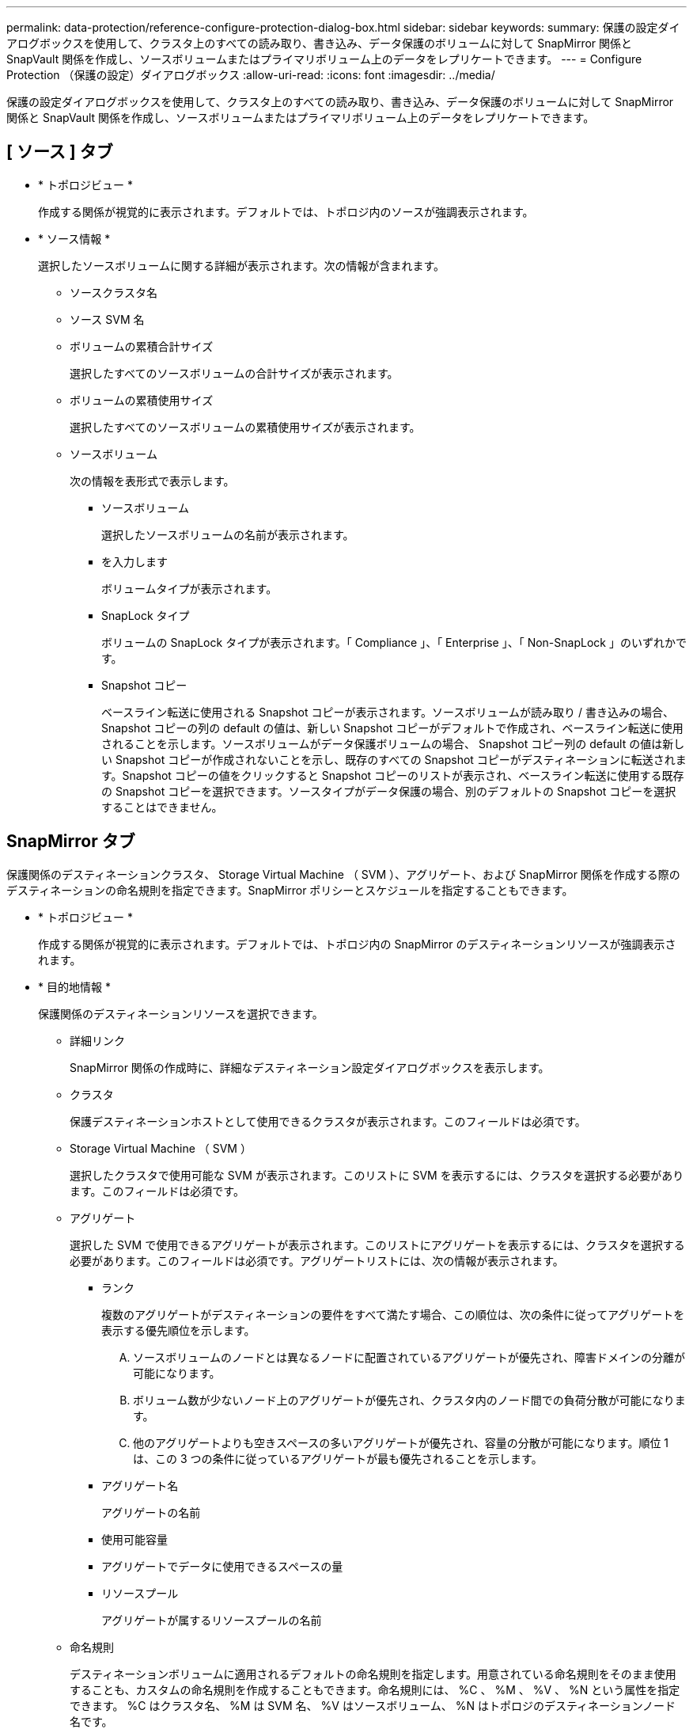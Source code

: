 ---
permalink: data-protection/reference-configure-protection-dialog-box.html 
sidebar: sidebar 
keywords:  
summary: 保護の設定ダイアログボックスを使用して、クラスタ上のすべての読み取り、書き込み、データ保護のボリュームに対して SnapMirror 関係と SnapVault 関係を作成し、ソースボリュームまたはプライマリボリューム上のデータをレプリケートできます。 
---
= Configure Protection （保護の設定）ダイアログボックス
:allow-uri-read: 
:icons: font
:imagesdir: ../media/


[role="lead"]
保護の設定ダイアログボックスを使用して、クラスタ上のすべての読み取り、書き込み、データ保護のボリュームに対して SnapMirror 関係と SnapVault 関係を作成し、ソースボリュームまたはプライマリボリューム上のデータをレプリケートできます。



== [ ソース ] タブ

* * トポロジビュー *
+
作成する関係が視覚的に表示されます。デフォルトでは、トポロジ内のソースが強調表示されます。

* * ソース情報 *
+
選択したソースボリュームに関する詳細が表示されます。次の情報が含まれます。

+
** ソースクラスタ名
** ソース SVM 名
** ボリュームの累積合計サイズ
+
選択したすべてのソースボリュームの合計サイズが表示されます。

** ボリュームの累積使用サイズ
+
選択したすべてのソースボリュームの累積使用サイズが表示されます。

** ソースボリューム
+
次の情報を表形式で表示します。

+
*** ソースボリューム
+
選択したソースボリュームの名前が表示されます。

*** を入力します
+
ボリュームタイプが表示されます。

*** SnapLock タイプ
+
ボリュームの SnapLock タイプが表示されます。「 Compliance 」、「 Enterprise 」、「 Non-SnapLock 」のいずれかです。

*** Snapshot コピー
+
ベースライン転送に使用される Snapshot コピーが表示されます。ソースボリュームが読み取り / 書き込みの場合、 Snapshot コピーの列の default の値は、新しい Snapshot コピーがデフォルトで作成され、ベースライン転送に使用されることを示します。ソースボリュームがデータ保護ボリュームの場合、 Snapshot コピー列の default の値は新しい Snapshot コピーが作成されないことを示し、既存のすべての Snapshot コピーがデスティネーションに転送されます。Snapshot コピーの値をクリックすると Snapshot コピーのリストが表示され、ベースライン転送に使用する既存の Snapshot コピーを選択できます。ソースタイプがデータ保護の場合、別のデフォルトの Snapshot コピーを選択することはできません。









== SnapMirror タブ

保護関係のデスティネーションクラスタ、 Storage Virtual Machine （ SVM ）、アグリゲート、および SnapMirror 関係を作成する際のデスティネーションの命名規則を指定できます。SnapMirror ポリシーとスケジュールを指定することもできます。

* * トポロジビュー *
+
作成する関係が視覚的に表示されます。デフォルトでは、トポロジ内の SnapMirror のデスティネーションリソースが強調表示されます。

* * 目的地情報 *
+
保護関係のデスティネーションリソースを選択できます。

+
** 詳細リンク
+
SnapMirror 関係の作成時に、詳細なデスティネーション設定ダイアログボックスを表示します。

** クラスタ
+
保護デスティネーションホストとして使用できるクラスタが表示されます。このフィールドは必須です。

** Storage Virtual Machine （ SVM ）
+
選択したクラスタで使用可能な SVM が表示されます。このリストに SVM を表示するには、クラスタを選択する必要があります。このフィールドは必須です。

** アグリゲート
+
選択した SVM で使用できるアグリゲートが表示されます。このリストにアグリゲートを表示するには、クラスタを選択する必要があります。このフィールドは必須です。アグリゲートリストには、次の情報が表示されます。

+
*** ランク
+
複数のアグリゲートがデスティネーションの要件をすべて満たす場合、この順位は、次の条件に従ってアグリゲートを表示する優先順位を示します。

+
.... ソースボリュームのノードとは異なるノードに配置されているアグリゲートが優先され、障害ドメインの分離が可能になります。
.... ボリューム数が少ないノード上のアグリゲートが優先され、クラスタ内のノード間での負荷分散が可能になります。
.... 他のアグリゲートよりも空きスペースの多いアグリゲートが優先され、容量の分散が可能になります。順位 1 は、この 3 つの条件に従っているアグリゲートが最も優先されることを示します。


*** アグリゲート名
+
アグリゲートの名前

*** 使用可能容量
*** アグリゲートでデータに使用できるスペースの量
*** リソースプール
+
アグリゲートが属するリソースプールの名前



** 命名規則
+
デスティネーションボリュームに適用されるデフォルトの命名規則を指定します。用意されている命名規則をそのまま使用することも、カスタムの命名規則を作成することもできます。命名規則には、 %C 、 %M 、 %V 、 %N という属性を指定できます。 %C はクラスタ名、 %M は SVM 名、 %V はソースボリューム、 %N はトポロジのデスティネーションノード名です。

+
入力が無効な場合、命名規則のフィールドが赤で強調表示されます。「名前のプレビュー」リンクをクリックすると、入力した命名規則のプレビューが表示され、テキストフィールドに命名規則を入力するとプレビューテキストが動的に更新されます。関係の作成時に、001 ~ 999のサフィックスがデスティネーション名に付加されます。これがで置き換えられます `nnn` これはプレビューテキストに表示され、001が最初に割り当てられ、002が2番目に割り当てられたというようになります。



* * 関係設定 *
+
保護関係で使用する最大転送速度、 SnapMirror ポリシー、およびスケジュールを指定できます。

+
** 最大転送速度
+
ネットワークを介してクラスタ間でデータを転送する最大速度を指定します。最大転送速度を指定しない場合は、関係間でベースライン転送が制限されません。ただし、ONTAP 8.2を実行し、かつプライマリクラスタとセカンダリクラスタが同じである場合は、この設定が無視されます。

** SnapMirror ポリシー
+
関係の ONTAP SnapMirror ポリシーを指定します。デフォルトは DPDefault です。

** ポリシーの作成
+
SnapMirror ポリシーの作成ダイアログボックスが開きます。このダイアログボックスで、新しい SnapMirror ポリシーを作成して使用できます。

** SnapMirror スケジュール
+
関係の ONTAP SnapMirror ポリシーを指定します。スケジュールは、「 None 」、「 5min 」、「 8hour 」、「 daily 」、「 hourly 」、 毎週、デフォルトは「 None 」で、関係にスケジュールが関連付けられません。スケジュールが設定されていない関係については、ストレージサービスに属している場合を除き、遅延ステータスの値は表示されません。

** スケジュールを作成します
+
スケジュールの作成ダイアログボックスが開きます。このダイアログボックスで、新しい SnapMirror スケジュールを作成できます。







== SnapVault タブ

保護関係のセカンダリクラスタ、 SVM 、アグリゲート、および SnapVault 関係を作成する際のセカンダリボリュームの命名規則を指定できます。SnapVault ポリシーとスケジュールを指定することもできます。

* * トポロジビュー *
+
作成する関係が視覚的に表示されます。デフォルトでは、トポロジ内の SnapVault セカンダリリソースが強調表示されます。

* * 二次情報 *
+
保護関係のセカンダリリソースを選択できます。

+
** 詳細リンク
+
Advanced Secondary Settings ダイアログボックスを起動します。

** クラスタ
+
セカンダリ保護ホストとして使用できるクラスタが表示されます。このフィールドは必須です。

** Storage Virtual Machine （ SVM ）
+
選択したクラスタで使用可能な SVM が表示されます。このリストに SVM を表示するには、クラスタを選択する必要があります。このフィールドは必須です。

** アグリゲート
+
選択した SVM で使用できるアグリゲートが表示されます。このリストにアグリゲートを表示するには、クラスタを選択する必要があります。このフィールドは必須です。アグリゲートリストには、次の情報が表示されます。

+
*** ランク
+
複数のアグリゲートがデスティネーションの要件をすべて満たす場合、この順位は、次の条件に従ってアグリゲートを表示する優先順位を示します。

+
.... プライマリボリュームのノードとは異なるノードに配置されているアグリゲートが優先され、障害ドメインの分離が可能になります。
.... ボリューム数が少ないノード上のアグリゲートが優先され、クラスタ内のノード間での負荷分散が可能になります。
.... 他のアグリゲートよりも空きスペースの多いアグリゲートが優先され、容量の分散が可能になります。順位 1 は、この 3 つの条件に従っているアグリゲートが最も優先されることを示します。


*** アグリゲート名
+
アグリゲートの名前

*** 使用可能容量
*** アグリゲートでデータに使用できるスペースの量
*** リソースプール
+
アグリゲートが属するリソースプールの名前



** 命名規則
+
セカンダリボリュームに適用されるデフォルトの命名規則を指定します。用意されている命名規則をそのまま使用することも、カスタムの命名規則を作成することもできます。命名規則には、 %C 、 %M 、 %V 、 %N という属性を指定できます。 %C はクラスタ名、 %M は SVM 名、 %V はソースボリューム、 %N はトポロジのセカンダリノード名です。

+
入力が無効な場合、命名規則のフィールドが赤で強調表示されます。「名前のプレビュー」リンクをクリックすると、入力した命名規則のプレビューが表示され、テキストフィールドに命名規則を入力するとプレビューテキストが動的に更新されます。無効な値を入力すると、プレビュー領域に無効な情報が赤の疑問符として表示されます。関係の作成時に、001 ~ 999のサフィックスがセカンダリ名に付加されます。これは、の代わりに使用されます `nnn` これはプレビューテキストに表示され、001が最初に割り当てられ、002が2番目に割り当てられたというようになります。



* * 関係設定 *
+
保護関係で使用する最大転送速度、 SnapVault ポリシー、および SnapVault スケジュールを指定できます。

+
** 最大転送速度
+
ネットワークを介してクラスタ間でデータを転送する最大速度を指定します。最大転送速度を指定しない場合は、関係間でベースライン転送が制限されません。ただし、ONTAP 8.2を実行し、かつプライマリクラスタとセカンダリクラスタが同じである場合は、この設定が無視されます。

** SnapVault ポリシー
+
関係の ONTAP SnapVault ポリシーを指定します。デフォルトは XDPDefault です。

** ポリシーの作成
+
Create SnapVault Policy ダイアログボックスが開きます。このダイアログボックスで、新しい SnapVault ポリシーを作成して使用できます。

** SnapVault スケジュール
+
関係の ONTAP SnapVault スケジュールを指定します。スケジュールは、「 None 」、「 5min 」、「 8hour 」、「 daily 」、「 hourly 」、 毎週、デフォルトは「 None 」で、関係にスケジュールが関連付けられません。スケジュールが設定されていない関係については、ストレージサービスに属している場合を除き、遅延ステータスの値は表示されません。

** スケジュールを作成します
+
スケジュールの作成ダイアログボックスが開きます。このダイアログボックスで、 SnapVault スケジュールを作成できます。







== コマンドボタン

各コマンドボタンを使用して次のタスクを実行できます。

* * キャンセル *
+
選択内容を破棄して、 Configure Protection ダイアログボックスを閉じます。

* * 適用 *
+
選択項目を適用して保護プロセスを開始します。


